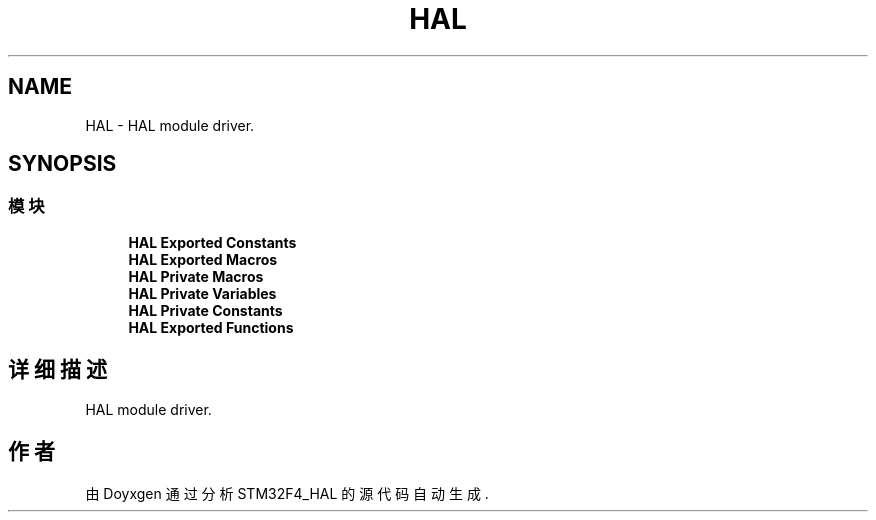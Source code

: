 .TH "HAL" 3 "2020年 八月 7日 星期五" "Version 1.24.0" "STM32F4_HAL" \" -*- nroff -*-
.ad l
.nh
.SH NAME
HAL \- HAL module driver\&.  

.SH SYNOPSIS
.br
.PP
.SS "模块"

.in +1c
.ti -1c
.RI "\fBHAL Exported Constants\fP"
.br
.ti -1c
.RI "\fBHAL Exported Macros\fP"
.br
.ti -1c
.RI "\fBHAL Private Macros\fP"
.br
.ti -1c
.RI "\fBHAL Private Variables\fP"
.br
.ti -1c
.RI "\fBHAL Private Constants\fP"
.br
.ti -1c
.RI "\fBHAL Exported Functions\fP"
.br
.in -1c
.SH "详细描述"
.PP 
HAL module driver\&. 


.SH "作者"
.PP 
由 Doyxgen 通过分析 STM32F4_HAL 的 源代码自动生成\&.
